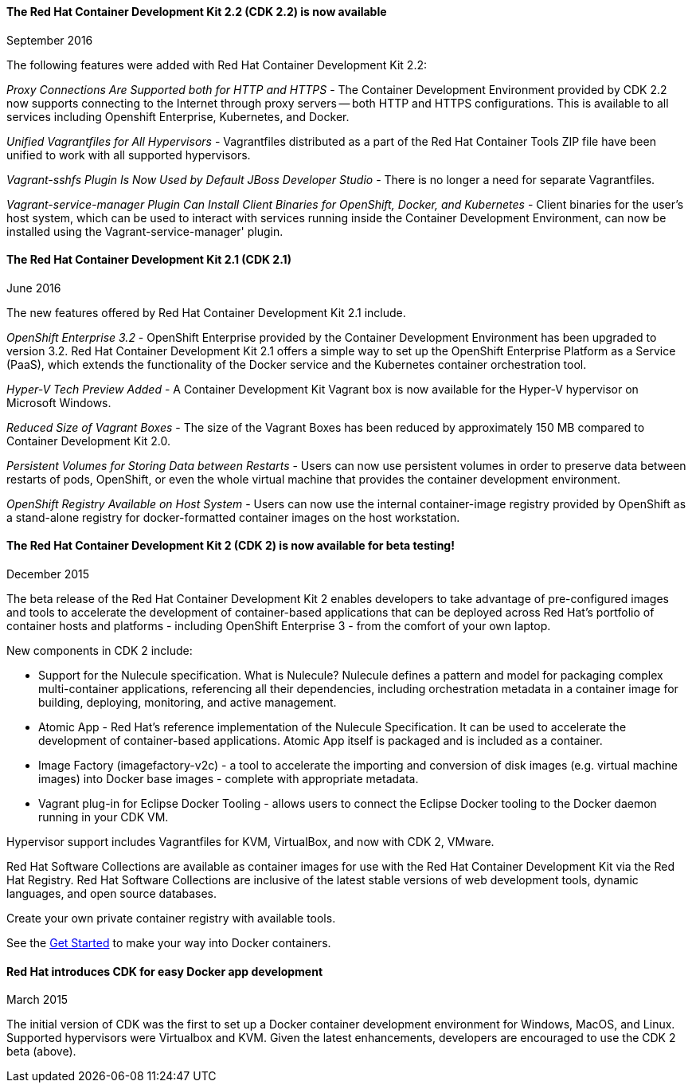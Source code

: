 :awestruct-layout: product-updates
:awestruct-interpolate: true
:leveloffset: 1
:awestruct-description: "Get updates of the the Red Hat Container Development Kit (CDK)"

=== The Red Hat Container Development Kit 2.2 (CDK 2.2) is now available
September 2016

The following features were added with Red Hat Container Development Kit 2.2:

_Proxy Connections Are Supported both for HTTP and HTTPS_ - The Container Development Environment provided by CDK 2.2 now supports connecting to the Internet through proxy servers — both HTTP and HTTPS configurations. This is available to all services including Openshift Enterprise, Kubernetes, and Docker.

_Unified Vagrantfiles for All Hypervisors_ - Vagrantfiles distributed as a part of the Red Hat Container Tools ZIP file have been unified to work with all supported hypervisors.

_Vagrant-sshfs Plugin Is Now Used by Default JBoss Developer Studio_ - There is no longer a need for separate Vagrantfiles.

_Vagrant-service-manager Plugin Can Install Client Binaries for OpenShift, Docker, and Kubernetes_ - Client binaries for the user’s host system, which can be used to interact with services running inside the Container Development Environment, can now be installed using the Vagrant-service-manager' plugin.

=== The Red Hat Container Development Kit 2.1 (CDK 2.1)
June 2016

The new features offered by Red Hat Container Development Kit 2.1 include.

_OpenShift Enterprise 3.2_ - OpenShift Enterprise provided by the Container Development Environment has been upgraded to version 3.2. Red Hat Container Development Kit 2.1 offers a simple way to set up the OpenShift Enterprise Platform as a Service (PaaS), which extends the functionality of the Docker service and the Kubernetes container orchestration tool.

_Hyper-V Tech Preview Added_ - A Container Development Kit Vagrant box is now available for the Hyper-V hypervisor on Microsoft Windows.

_Reduced Size of Vagrant Boxes_ - The size of the Vagrant Boxes has been reduced by approximately 150 MB compared to Container Development Kit 2.0.

_Persistent Volumes for Storing Data between Restarts_ - Users can now use persistent volumes in order to preserve data between restarts of pods, OpenShift, or even the whole virtual machine that provides the container development environment.

_OpenShift Registry Available on Host System_ - Users can now use the internal container-image registry provided by OpenShift as a stand-alone registry for docker-formatted container images on the host workstation.

=== The Red Hat Container Development Kit 2 (CDK 2) is now available for beta testing!
December 2015

The beta release of the Red Hat Container Development Kit 2 enables developers to take advantage of pre-configured images and tools to accelerate the development of container-based applications that can be deployed across Red Hat’s portfolio of container hosts and platforms - including OpenShift Enterprise 3 - from the comfort of your own laptop.

New components in CDK 2 include:

* Support for the Nulecule specification.  What is Nulecule?  Nulecule defines a pattern and model for packaging complex multi-container applications, referencing all their dependencies, including orchestration metadata in a container image for building, deploying, monitoring, and active management.
* Atomic App - Red Hat’s reference implementation of the Nulecule Specification. It can be used to accelerate the development of container-based applications. Atomic App itself is packaged and is included as a container.
* Image Factory (imagefactory-v2c) - a tool to accelerate the importing and conversion of disk images (e.g. virtual machine images) into Docker base images - complete with appropriate metadata.
* Vagrant plug-in for Eclipse Docker Tooling - allows users to connect the Eclipse Docker tooling to the Docker daemon running in your CDK VM.

Hypervisor support includes Vagrantfiles for KVM, VirtualBox, and now with CDK 2, VMware.

Red Hat Software Collections are available as container images for use with the Red Hat Container Development Kit via the Red Hat Registry.  Red Hat Software Collections are inclusive of the latest stable versions of web development tools, dynamic languages, and open source databases.

Create your own private container registry with available tools.

See the link:#{site.base_url}/products/cdk/get-started[Get Started] to make your way into Docker containers.

=== Red Hat introduces CDK for easy Docker app development
March 2015

The initial version of CDK was the first to set up a Docker container development environment for Windows, MacOS, and Linux.  Supported hypervisors were Virtualbox and KVM.  Given the latest enhancements, developers are encouraged to use the CDK 2 beta (above).
